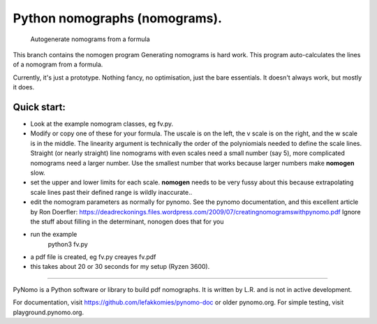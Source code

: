 Python nomographs (nomograms).
==============================

                            Autogenerate nomograms from a formula

This branch contains the nomogen program
Generating nomograms is hard work.
This program auto-calculates the lines of a nomogram from a formula.

Currently, it's just a prototype.  Nothing fancy, no optimisation, just the
bare essentials.  It doesn't always work, but mostly it does.


.. image:: example.png

Quick start:
------------
- Look at the example nomogram classes, eg fv.py.
- Modify or copy one of these for your formula.
  The uscale is on the left, the v scale is on the right, and the w scale is in
  the middle.
  The linearity argument is technically the order of the polyniomials needed
  to define the scale lines.  Straight (or nearly straight) line nomograms
  with even scales need a small number (say 5), more complicated nomograms
  need a larger number.  Use the smallest number that works because
  larger numbers make **nomogen** slow.

- set the upper and lower limits for each scale.  **nomogen** needs to be very fussy
  about this because extrapolating scale lines past their defined range is
  wildly inaccurate..
- edit the nomogram parameters as normally for pynomo.  See the pynomo
  documentation, and this excellent article by Ron Doerfler:
  https://deadreckonings.files.wordpress.com/2009/07/creatingnomogramswithpynomo.pdf
  Ignore the stuff about filling in the determinant, nonogen does that for you

- run the example
              python3 fv.py
- a pdf file is created, eg fv.py creayes fv.pdf
- this takes about 20 or 30 seconds for my setup (Ryzen 3600).


..............................................................................


PyNomo is a Python software or library to build pdf nomographs. It is written by L.R. and is not in active development. 

For documentation, visit https://github.com/lefakkomies/pynomo-doc or older pynomo.org. For simple testing, visit playground.pynomo.org.
